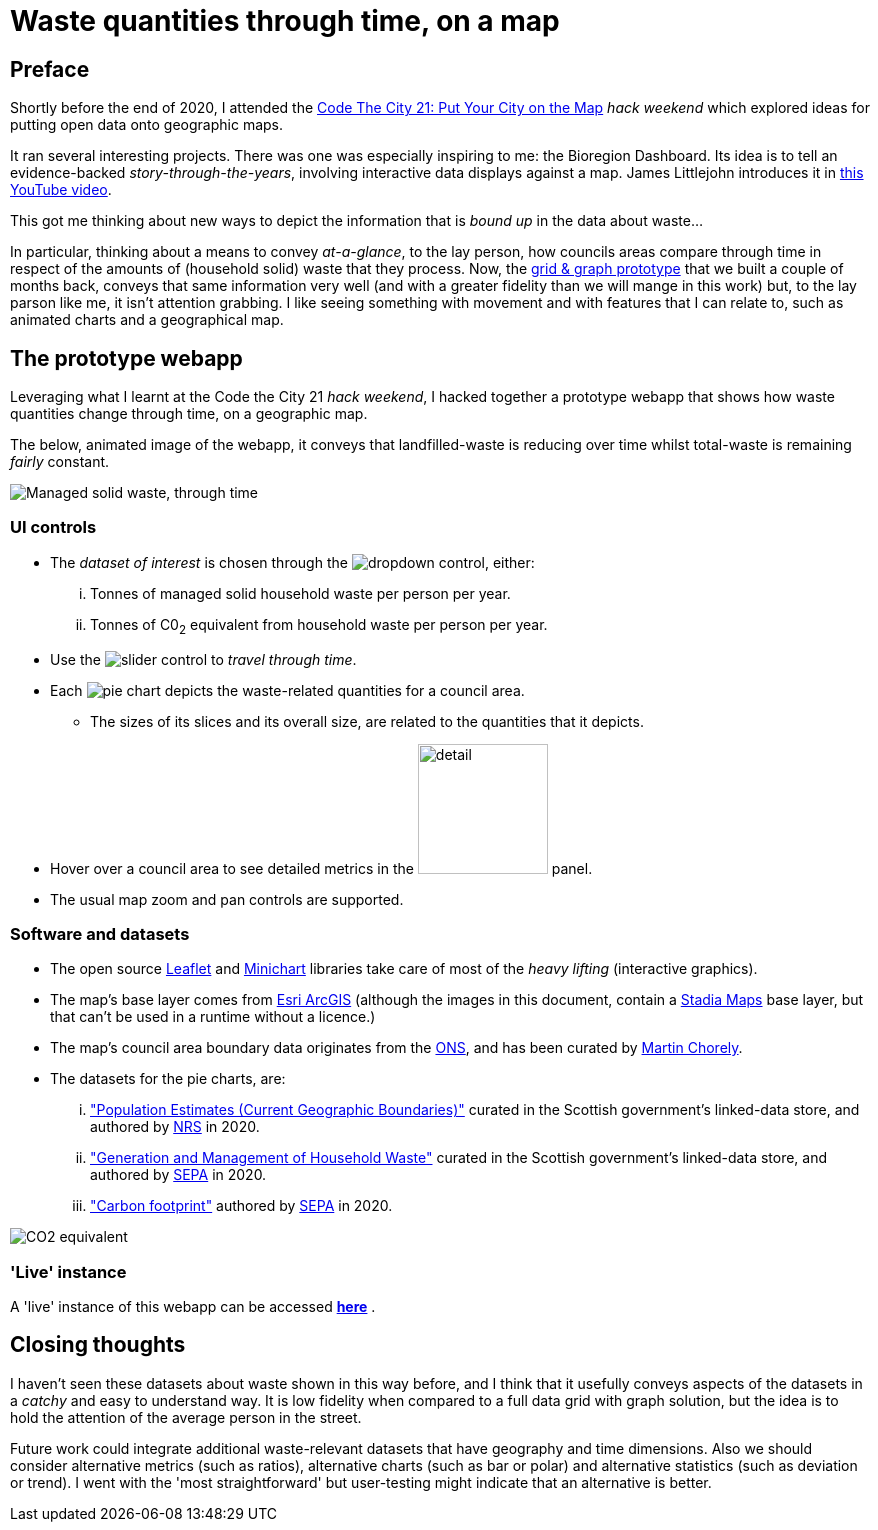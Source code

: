 = Waste quantities through time, on a map

== Preface

Shortly before the end of 2020, I attended the
https://codethecity.org/what-we-do/hack-weekends/code-the-city-21-put-your-city-on-the-map/[Code The City 21: Put Your City on the Map]
_hack weekend_ which explored ideas for putting open data onto geographic maps.

It ran several interesting projects.
There was one was especially inspiring to me: the Bioregion Dashboard.
Its idea is to tell an evidence-backed _story-through-the-years_,
involving interactive data displays against a map.
James Littlejohn introduces it in https://youtu.be/C0OSjIu3ZT4[this YouTube video].

This got me thinking about new ways to depict the information that is _bound up_
in the data about waste...

In particular, thinking about a means to convey _at-a-glance_, to the lay person, how councils areas
compare through time in respect of the amounts of (household solid) waste that they
process. Now, the
https://github.com/data-commons-scotland/dcs-shorts/blob/master/pivot-drilldown-and-plot/README.adoc[grid & graph prototype]
that we built a couple of months back,
conveys that same information very well (and with a greater fidelity than we
will mange in this work) but, to the lay parson like me, it isn't attention grabbing.
I like seeing something with movement and with features that I can relate to,
such as animated charts and a geographical map.

== The prototype webapp

Leveraging what I learnt at the Code the City 21 _hack weekend_,
I hacked together a prototype webapp
that shows how waste quantities change through time, on a geographic map.

The below, animated image of the webapp, it conveys that
landfilled-waste is reducing over time whilst total-waste is remaining _fairly_ constant.

image::map-mgmt.gif["Managed solid waste, through time", align="center"]

=== UI controls

* The _dataset of interest_ is chosen through the image:dropdown.png[dropdown] control, either:
[lowerroman]
. Tonnes of managed solid household waste per person per year.
. Tonnes of C0~2~ equivalent from household waste per person per year.
* Use the image:slider.png["slider"] control to _travel through time_.
* Each image:pie.png["pie"] chart depicts the waste-related quantities for a council area.
** The sizes of its slices and its overall size, are related to the quantities that it depicts.
* Hover over a council area to see detailed metrics in the image:detail.png["detail", width=130] panel.
* The usual map zoom and pan controls are supported.

=== Software and datasets

* The open source https://leafletjs.com/[Leaflet] and https://antares.rte-france.com/[Minichart]
libraries take care of most of the _heavy lifting_ (interactive graphics).
* The map's base layer comes from https://esri.maps.arcgis.com/home/[Esri ArcGIS]
(although the images in this document, contain a https://stadiamaps.com/[Stadia Maps] base layer,
but that can't be used in a runtime without a licence.)
* The map's council area boundary data originates from the http://geoportal.statistics.gov.uk/[ONS],
and has been curated by https://github.com/martinjc/UK-GeoJSON[Martin Chorely].
* The datasets for the pie charts, are:
[lowerroman]
. http://statistics.gov.scot/data/population-estimates-current-geographic-boundaries["Population Estimates (Current Geographic Boundaries)"]
curated in the Scottish government's linked-data store,
and authored by https://www.nrscotland.gov.uk/[NRS] in 2020.
. http://statistics.gov.scot/data/household-waste["Generation and Management of Household Waste"]
curated in the Scottish government's linked-data store,
and authored by https://www.sepa.org.uk/[SEPA] in 2020.
. https://www.sepa.org.uk/media/532206/2019-household-waste-data-tables.xlsx["Carbon footprint"]
authored by https://www.sepa.org.uk/[SEPA] in 2020.

image::map-co2e.png["CO2 equivalent", align="center"]

=== 'Live' instance

A 'live' instance of this webapp can be accessed https://data-commons-scotland.github.io/waste-quants-thru-time-on-a-map/index.html[*here*] .

== Closing thoughts

I haven't seen these datasets about waste shown in this way before,
and I think that it usefully conveys aspects of the datasets
in a _catchy_ and easy to understand way.
It is low fidelity when compared to a full data grid with graph solution,
but the idea is to hold the attention of the average person in the street.

Future work could integrate additional waste-relevant datasets that have geography and time dimensions.
Also we should consider alternative metrics (such as ratios),
alternative charts (such as bar or polar) and alternative statistics (such as deviation or trend).
I went with the 'most straightforward' but user-testing might indicate that an alternative is better.





